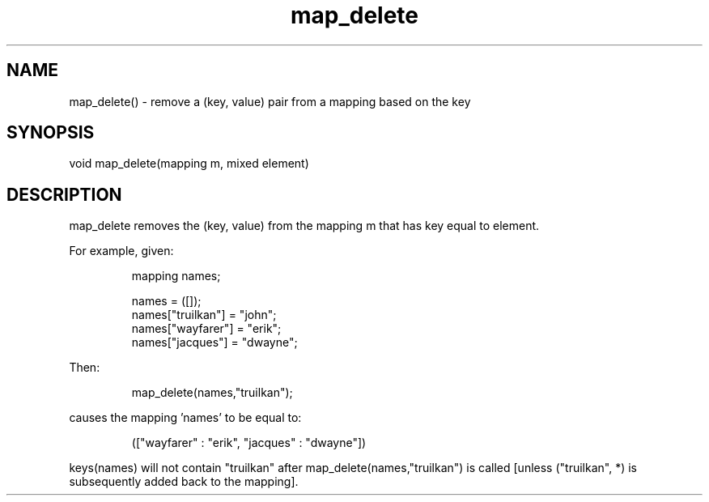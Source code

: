 .\"remove a (key, value) pair from a mapping based on the key
.TH map_delete 3

.SH NAME
map_delete() - remove a (key, value) pair from a mapping based on the key

.SH SYNOPSIS
void map_delete(mapping m, mixed element)

.SH DESCRIPTION
map_delete removes the (key, value) from the mapping m that has key equal
to element.
.PP
For example, given:
.IP
.nf
mapping names;

names = ([]);
names["truilkan"] = "john";
names["wayfarer"] = "erik";
names["jacques"] = "dwayne";
.PP
Then:
.IP
map_delete(names,"truilkan");
.PP
causes the mapping 'names' to be equal to:
.IP
(["wayfarer" : "erik", "jacques" : "dwayne"])
.PP
.fi
keys(names) will not contain "truilkan" after map_delete(names,"truilkan")
is called [unless ("truilkan", *) is subsequently added back to the mapping].
